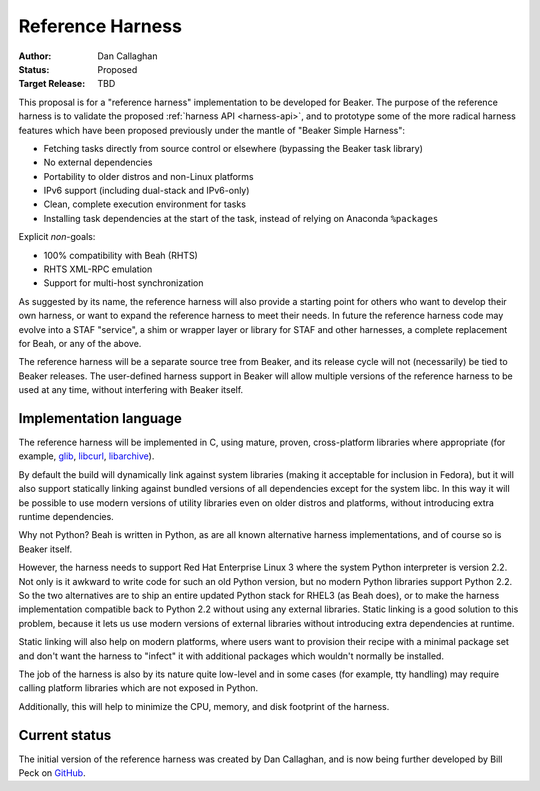 Reference Harness
=================

:Author: Dan Callaghan
:Status: Proposed
:Target Release: TBD

This proposal is for a "reference harness" implementation to be developed for 
Beaker. The purpose of the reference harness is to validate the proposed 
:ref:`harness API <harness-api>`, and to prototype some of the more radical 
harness features which have been proposed previously under the mantle of 
"Beaker Simple Harness":

* Fetching tasks directly from source control or elsewhere (bypassing the
  Beaker task library)
* No external dependencies
* Portability to older distros and non-Linux platforms
* IPv6 support (including dual-stack and IPv6-only)
* Clean, complete execution environment for tasks
* Installing task dependencies at the start of the task, instead of relying on 
  Anaconda ``%packages``

Explicit *non*-goals:

* 100% compatibility with Beah (RHTS)
* RHTS XML-RPC emulation
* Support for multi-host synchronization

As suggested by its name, the reference harness will also provide a starting 
point for others who want to develop their own harness, or want to expand the 
reference harness to meet their needs. In future the reference harness code may 
evolve into a STAF "service", a shim or wrapper layer or library for STAF and 
other harnesses, a complete replacement for Beah, or any of the above.

The reference harness will be a separate source tree from Beaker, and its 
release cycle will not (necessarily) be tied to Beaker releases. The 
user-defined harness support in Beaker will allow multiple versions of the 
reference harness to be used at any time, without interfering with Beaker 
itself.

Implementation language
-----------------------

The reference harness will be implemented in C, using mature, proven, 
cross-platform libraries where appropriate (for example, `glib`_, `libcurl`_, 
`libarchive`_).

By default the build will dynamically link against system libraries (making it 
acceptable for inclusion in Fedora), but it will also support statically 
linking against bundled versions of all dependencies except for the system 
libc. In this way it will be possible to use modern versions of utility 
libraries even on older distros and platforms, without introducing extra 
runtime dependencies.

Why not Python? Beah is written in Python, as are all known alternative harness 
implementations, and of course so is Beaker itself.

However, the harness needs to support Red Hat Enterprise Linux 3 where the 
system Python interpreter is version 2.2. Not only is it awkward to write code 
for such an old Python version, but no modern Python libraries support Python 
2.2. So the two alternatives are to ship an entire updated Python stack for 
RHEL3 (as Beah does), or to make the harness implementation compatible back to 
Python 2.2 without using any external libraries. Static linking is a good 
solution to this problem, because it lets us use modern versions of external 
libraries without introducing extra dependencies at runtime.

Static linking will also help on modern platforms, where users want to 
provision their recipe with a minimal package set and don't want the harness to 
"infect" it with additional packages which wouldn't normally be installed.

The job of the harness is also by its nature quite low-level and in some cases 
(for example, tty handling) may require calling platform libraries which are 
not exposed in Python.

Additionally, this will help to minimize the CPU, memory, and disk footprint of 
the harness.

.. _glib: http://developer.gnome.org/glib/
.. _libcurl: http://curl.haxx.se/libcurl/
.. _libarchive: http://www.libarchive.org/


Current status
--------------

The initial version of the reference harness was created by Dan Callaghan,
and is now being further developed by Bill Peck on
`GitHub <https://github.com/p3ck/restraint/>`__.
